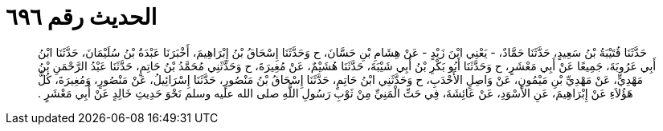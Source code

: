 
= الحديث رقم ٦٩٦

[quote.hadith]
حَدَّثَنَا قُتَيْبَةُ بْنُ سَعِيدٍ، حَدَّثَنَا حَمَّادٌ، - يَعْنِي ابْنَ زَيْدٍ - عَنْ هِشَامِ بْنِ حَسَّانَ، ح وَحَدَّثَنَا إِسْحَاقُ بْنُ إِبْرَاهِيمَ، أَخْبَرَنَا عَبْدَةُ بْنُ سُلَيْمَانَ، حَدَّثَنَا ابْنُ أَبِي عَرُوبَةَ، جَمِيعًا عَنْ أَبِي مَعْشَرٍ، ح وَحَدَّثَنَا أَبُو بَكْرِ بْنُ أَبِي شَيْبَةَ، حَدَّثَنَا هُشَيْمٌ، عَنْ مُغِيرَةَ، ح وَحَدَّثَنِي مُحَمَّدُ بْنُ حَاتِمٍ، حَدَّثَنَا عَبْدُ الرَّحْمَنِ بْنُ مَهْدِيٍّ، عَنْ مَهْدِيِّ بْنِ مَيْمُونٍ، عَنْ وَاصِلٍ الأَحْدَبِ، ح وَحَدَّثَنِي ابْنُ حَاتِمٍ، حَدَّثَنَا إِسْحَاقُ بْنُ مَنْصُورٍ، حَدَّثَنَا إِسْرَائِيلُ، عَنْ مَنْصُورٍ، وَمُغِيرَةَ، كُلُّ هَؤُلاَءِ عَنْ إِبْرَاهِيمَ، عَنِ الأَسْوَدِ، عَنْ عَائِشَةَ، فِي حَتِّ الْمَنِيِّ مِنْ ثَوْبِ رَسُولِ اللَّهِ صلى الله عليه وسلم نَحْوَ حَدِيثِ خَالِدٍ عَنْ أَبِي مَعْشَرٍ ‏.‏